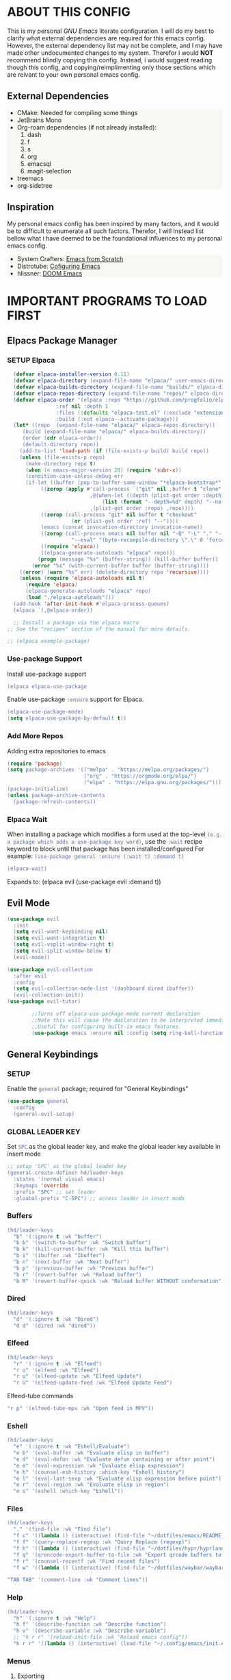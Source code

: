 
 [[./images/emacs-org.png]] 

* TABLE OF CONTENTS :toc:noexport:
- [[#about-this-config][ABOUT THIS CONFIG]]
  - [[#external-dependencies][External Dependencies]]
  - [[#inspiration][Inspiration]]
- [[#important-programs-to-load-first][IMPORTANT PROGRAMS TO LOAD FIRST]]
  - [[#elpacs-package-manager][Elpacs Package Manager]]
  - [[#evil-mode][Evil Mode]]
  - [[#general-keybindings][General Keybindings]]
- [[#which-key][WHICH KEY]]
- [[#all-the-icons][ALL THE ICONS]]
  - [[#dired-support][Dired support]]
- [[#auto-compete][AUTO-COMPETE]]
  - [[#compnay][Compnay]]
- [[#buffer-move][BUFFER MOVE]]
  - [[#buf-move-up][buf-move-up]]
  - [[#buf-move-down][buf-move-down]]
  - [[#buf-move-left][buf-move-left]]
  - [[#buf-move-right][buf-move-right]]
- [[#doom-modeline][DOOM MODELINE]]
- [[#emms][Emms]]
- [[#elfeed][ELFEED]]
  - [[#elfeed-1][Elfeed]]
  - [[#elfeed-goodies][Elfeed-goodies]]
  - [[#elfeed-org][Elfeed-org]]
  - [[#elfeed-tube][Elfeed-tube]]
- [[#fonts][FONTS]]
  - [[#setting-the-font-face][Setting the font face]]
  - [[#zooming-inout][Zooming In/Out]]
- [[#graphical-user-interface-tweaks][GRAPHICAL USER INTERFACE TWEAKS]]
  - [[#better-list-bullets][Better List Bullets]]
  - [[#file-trees-and-menus][File trees and menus]]
  - [[#line-numbers][Line Numbers]]
  - [[#disable-symlink-to-git-directory-popup-dialog][Disable Symlink to Git directory popup dialog]]
- [[#ivy-counsel][IVY (COUNSEL)]]
- [[#multiple-cursors][Multiple Cursors]]
- [[#org-mode][ORG MODE]]
  - [[#auto-tangle][Auto Tangle]]
  - [[#disable-electric-indent][Disable Electric Indent]]
  - [[#enable-image-scaling-in-orgmode][Enable image scaling in orgmode]]
  - [[#enable-table-of-contents][Enable Table of Contents]]
  - [[#enabling-org-bullets][Enabling Org Bullets]]
  - [[#org-appear][Org-appear]]
  - [[#org-inline-pdf][Org-inline-pdf]]
  - [[#org-mpv-notes][org-mpv-notes]]
  - [[#org-roam][Org-roam]]
  - [[#source-code-block-tag-expansion][Source Code Block Tag Expansion]]
- [[#rainbow-mode][RAINBOW MODE]]
- [[#shells-and-terminals][SHELLS AND TERMINALS]]
  - [[#ctrl-c-fix][CTRL-C Fix]]
  - [[#eshell][Eshell]]
  - [[#vterm][Vterm]]
- [[#sudo-edit][SUDO EDIT]]
- [[#theme][THEME]]
  - [[#doom-themes][Doom Themes]]
  - [[#initial-buffer-choice--options][Initial Buffer Choice & Options]]
- [[#footnotes][Footnotes]]

* ABOUT THIS CONFIG
This is my personal /GNU Emacs/ literate configuration. I will do my best to clarify what external dependencies are required for this emacs config. However, the external dependency list may not be complete, and I may have made other undocumented changes to my system. Therefor I would *NOT* recommend blindly copying this config. Instead, i would suggest reading though this config, and copying/reimplimenting only those sections which are reivant to your own personal emacs config.

** External Dependencies
- CMake: Needed for compiling some things
- JetBrains Mono
- Org-roam dependencies (if not already installed):
  1. dash
  2. f
  3. s
  4. org 
  5. emacsql
  6. magit-selection
- treemacs 
- org-sidetree

** Inspiration
My personal emacs config has been inspired by many factors, and it would be to difficult to enumerate all such factors. Therefor, I will Instead list bellow what i have deemed to be the foundational influences to my personal emacs config.

- System Crafters: [[https://systemcrafters.net/emacs-from-scratch/][Emacs from Scratch]]
- Distrotube: [[https://www.youtube.com/playlist?list=PL5--8gKSku15e8lXf7aLICFmAHQVo0KXX][Cofiguring Emacs]]
- hlissner: [[https://github.com/doomemacs/doomemacs][DOOM Emacs]]


* IMPORTANT PROGRAMS TO LOAD FIRST
** Elpacs Package Manager
*** SETUP Elpaca
#+begin_src emacs-lisp
  (defvar elpaca-installer-version 0.11)
  (defvar elpaca-directory (expand-file-name "elpaca/" user-emacs-directory))
  (defvar elpaca-builds-directory (expand-file-name "builds/" elpaca-directory))
  (defvar elpaca-repos-directory (expand-file-name "repos/" elpaca-directory))
  (defvar elpaca-order '(elpaca :repo "https://github.com/progfolio/elpaca.git"
				:ref nil :depth 1
				:files (:defaults "elpaca-test.el" (:exclude "extensions"))
				:build (:not elpaca--activate-package)))
  (let* ((repo  (expand-file-name "elpaca/" elpaca-repos-directory))
	 (build (expand-file-name "elpaca/" elpaca-builds-directory))
	 (order (cdr elpaca-order))
	 (default-directory repo))
    (add-to-list 'load-path (if (file-exists-p build) build repo))
    (unless (file-exists-p repo)
      (make-directory repo t)
      (when (< emacs-major-version 28) (require 'subr-x))
      (condition-case-unless-debug err
	  (if-let ((buffer (pop-to-buffer-same-window "*elpaca-bootstrap*"))
		   ((zerop (apply #'call-process `("git" nil ,buffer t "clone"
						   ,@(when-let ((depth (plist-get order :depth)))
						       (list (format "--depth=%d" depth) "--no-single-branch"))
						   ,(plist-get order :repo) ,repo))))
		   ((zerop (call-process "git" nil buffer t "checkout"
					 (or (plist-get order :ref) "--"))))
		   (emacs (concat invocation-directory invocation-name))
		   ((zerop (call-process emacs nil buffer nil "-Q" "-L" "." "--batch"
					 "--eval" "(byte-recompile-directory \".\" 0 'force)")))
		   ((require 'elpaca))
		   ((elpaca-generate-autoloads "elpaca" repo)))
	      (progn (message "%s" (buffer-string)) (kill-buffer buffer))
	    (error "%s" (with-current-buffer buffer (buffer-string))))
	((error) (warn "%s" err) (delete-directory repo 'recursive))))
    (unless (require 'elpaca-autoloads nil t)
      (require 'elpaca)
      (elpaca-generate-autoloads "elpaca" repo)
      (load "./elpaca-autoloads")))
  (add-hook 'after-init-hook #'elpaca-process-queues)
  (elpaca `(,@elpaca-order))

  ;; Install a package via the elpaca macro
;; See the "recipes" section of the manual for more details.

;; (elpaca example-package)
#+end_src

*** Use-package Support
Install use-package support
#+begin_src emacs-lisp
   (elpaca elpaca-use-package
#+end_src
Enable use-package =:ensure= support for Elpaca.
#+begin_src emacs-lisp
  (elpaca-use-package-mode)
  (setq elpaca-use-package-by-default t))
#+end_src

*** Add More Repos
Adding extra repositories to emacs
#+begin_src emacs-lisp
  (require 'package)
  (setq package-archives '(("melpa" . "https://melpa.org/packages/") 
                           ("org" . "https://orgmode.org/elpa/") 
                           ("elpa" . "https://elpa.gnu.org/packages/")))
  (package-initialize) 
  (unless package-archive-contents 
    (package-refresh-contents))

#+end_src

*** Elpaca Wait
When installing a package which modifies a form used at the top-level
~(e.g. a package which adds a use-package key word)~,
use the =:wait= recipe keyword to block until that package has been installed/configured
For example: =(use-package general :ensure (:wait t) :demand t)=
#+begin_src emacs-lisp
  (elpaca-wait)
#+end_src
Expands to: (elpaca evil (use-package evil :demand t))

** Evil Mode
#+begin_src emacs-lisp
     (use-package evil
       :init
       (setq evil-want-keybinding nil)
       (setq evil-want-integration t)
       (setq evil-vsplit-window-right t)
       (setq evil-split-window-below t)
       (evil-mode))
#+end_src

#+begin_src emacs-lisp
  (use-package evil-collection
    :after evil
    :config
    (setq evil-collection-mode-list '(dashboard dired ibuffer))
    (evil-collection-init))
  (use-package evil-tutor)

          ;;Turns off elpaca-use-package-mode current declaration
          ;;Note this will cause the declaration to be interpreted immediately (not deferred).
          ;;Useful for configuring built-in emacs features.
          (use-package emacs :ensure nil :config (setq ring-bell-function #'ignore))
#+end_src

** General Keybindings
*** SETUP
Enable the =general= package; required for "General Keybindings"
#+begin_src emacs-lisp
    (use-package general
      :config
      (general-evil-setup)
#+end_src

*** GLOBAL LEADER KEY
Set =SPC= as the global leader key, and make the global leader key available in insert mode
#+begin_src emacs-lisp
      ;; setup 'SPC' as the global leader key
      (general-create-definer hd/leader-keys
        :states '(normal visual emacs)
        :keymaps 'override
        :prefix "SPC" ;; set leader
        :gloabal-prefix "C-SPC") ;; access leader in insert mode
#+end_src

*** Buffers
#+begin_src emacs-lisp
  (hd/leader-keys
    "b" '(:ignore t :wk "buffer")
    "b b" '(switch-to-buffer :wk "Switch buffer")
    "b k" '(kill-current-buffer :wk "Kill this buffer")
    "b i" '(ibuffer :wk "Ibuffer")
    "b n" '(next-buffer :wk "Next buffer")
    "b p" '(previous-buffer :wk "Previous buffer")
    "b r" '(revert-buffer :wk "Reload buffer")
    "b R" '(revert-buffer-quick :wk "Reload buffer WITHOUT conformation"))
#+end_src

*** Dired
#+begin_src emacs-lisp
  (hd/leader-keys
    "d" '(:ignore t :wk "Dired")
    "d d" '(dired :wk "dired"))
#+end_src

*** Elfeed
#+begin_src emacs-lisp
  (hd/leader-keys
    "r" '(:ignore t :wk "Elfeed")
    "r o" '(elfeed :wk "Elfeed")
    "r u" '(elfeed-update :wk "Elfeed Update")
    "r U" '(elfeed-update-feed :wk "Elfeed Update Feed")
#+end_src

Elfeed-tube commands
#+begin_src emacs-lisp
    "r p" '(elfeed-tube-mpv :wk "Open feed in MPV"))
#+end_src

*** Eshell
#+begin_src emacs-lisp
  (hd/leader-keys
    "e" '(:ignore t :wk "Eshell/Evaluate")
    "e b" '(eval-buffer :wk "Evaluate elisp in buffer")
    "e d" '(eval-defun :wk "Evaluate defun containing or after point")
    "e e" '(eval-expression :wk "Evaluate elisp expression")
    "e h" '(counsel-esh-history :which-key "Eshell history")
    "e l" '(eval-last-sexp :wk "Evaluate elisp expression before point")
    "e r" '(eval-region :wk "Evaluate elisp in region")
    "e s" '(eshell :which-key "Eshell"))

#+end_src

*** Files
#+begin_src emacs-lisp
  (hd/leader-keys
    "." '(find-file :wk "Find file")
    "f c" '((lambda () (interactive) (find-file "~/dotfiles/emacs/README.org")) :wk "Edit Emacs config")
    "f f" '(query-replace-regexp :wk "Query Replace (regexp)")
    "f h" '((lambda () (interactive) (find-file "~/dotfiles/hypr/hyprland.org")) :wk "Edit Hyprland config")
    "f q" '(qrencode-export-buffer-to-file :wk "Export qrcode buffers to a file")
    "f r" '(counsel-recentf :wk "Find recent files")
    "f w" '((lambda () (interactive) (find-file "~/dotfiles/waybar/waybar.org")) :wk "Edit Waybar config")
#+end_src

#+begin_src emacs-lisp
    "TAB TAB" '(comment-line :wk "Comment lines"))
#+end_src

*** Help
#+begin_src emacs-lisp
  (hd/leader-keys
    "h" '(:ignore t :wk "Help")
    "h f" '(describe-function :wk "Describe function")
    "h v" '(describe-variable :wk "Describe-variable")
    ;; "h r r" '(reload-init-file :wk "Reload emacs config"))
    "h r r" '((lambda () (interactive) (load-file "~/.config/emacs/init.el")) :wk "Reload emacs config"))
#+end_src

*** Menus
**** Exporting
**** Export Markdown to PDF
Create a custom funtion to directly export Markdown files to PDFs.
#+begin_src emacs-lisp
 (defun export-with-pandoc ()
  	    (interactive) 
  	    (when buffer-file-name 
  	      (shell-command (concat "pandoc -f markdown -t pdf -o ~/Documents/output.pdf " (shell-quote-argument buffer-file-name)))))
#+end_src

**** Org Export Dispatch
Create a key binding for a simple orgmode export menu, like what is used in /DOOM Emacs/. 

Additionally define the keybinding to be used with the custom markdown to PDF export fuction.
#+begin_src emacs-lisp
  (hd/leader-keys
    "m e" '(org-export-dispatch :wk "Export dispatcher for orgmode.")
    "m p" '(export-with-pandoc :wk "Export Markdown directly to PDF"))
#+end_src
*** Open
#+begin_src emacs-lisp
  (hd/leader-keys
    "o" '(:ignore t :wk "Open")
    "o b" '(browse-url-of-buffer :wk "Open the current buffer in the XDG default browser")
    "o l" '(browse-url-xdg-open :wk "Open a URL in the XDG default browser")
    "o s" '(org-side-tree :wk "Org Side-Tree")
    "o t" '(vterm-toggle :wk "Open Vterm")
    "o q" '(qrencode-url-at-point :wk "Generate a qrcode from UR under cursor"))
#+end_src

*** Toggles 
#+begin_src emacs-lisp
  (hd/leader-keys
    "t" '(:ignore t :wk "Toggle")
    "t i" '(org-toggle-inline-images :wk "Toggle Orgmode inline images")
    "t l" '(org-toggle-link-display :wk "Toggle Orgmode link display")
    "t L" '(display-line-numbers-mode :wk "Toggle line numbers")
    "t r" '(read-only-mode :wk "Toggle Read Only mode")
    "t t" '(visual-line-mode :wk "Toggle visual line mode")
    "t v" '(vterm-toggle :wk "Toggle vterm")
    "t m" '(treemacs :wk "Toggle treemacs")
    "t s" '(org-side-tree-toggle :wk "Toggle Org Side tree"))
#+end_src

*** Windows
#+begin_src emacs-lisp
  (hd/leader-keys
    "w" '(:ignore t :wk "Windows")
    ;; Window splits
    "w c" '(evil-window-delete :wk "Close window")
    "w n" '(evil-window-new :wk "New window")
    "w s" '(evil-window-split :wk "Horizontal split window")
    "w v" '(evil-window-vsplit :wk "Vertical split window")
    ;; Window motions
    "w h" '(evil-window-left :wk "Window left")
    "w j" '(evil-window-down :wk "Window down")
    "w k" '(evil-window-up :wk "Window up")
    "w l" '(evil-window-right :wk "Window right")
    "w w" '(evil-window-next :wk "Goto next window")
    ;; Window motions
    "w H" '(buf-move-left :wk "Buffer move left")
    "w J" '(buf-move-down :wk "Buffer move down")
    "w K" '(buf-move-up :wk "Buffer move up")
    "w L" '(buf-move-up :wk "Buffer move right"))
#+end_src

#+begin_src emacs-lisp
      )
#+end_src
    
* WHICH KEY
Provied hints for "which" key combination does what action.
#+begin_src emacs-lisp
(use-package which-key
  :init
    (which-key-mode 1)
  :config
     (setq which-key-side-window-location 'bottom
             which-key-sort-order #'which-key-key-order-alpha
             which-key-sort-uppercase-first nil
             which-key-add-column-padding 1
             which-key-max-display-columns nil
             which-key-min-display-lines 6
             which-key-side-window-slot -10
             which-key-side-window-max-height 0.25
             which-key-idle-delay 0.3
             which-key-max-description-length 25
             which-key-allow-imprecise-window-fit 1
             which-key-separator " → "))
#+end_src
* ALL THE ICONS
This is an icon set that can be used with dashoard, dired, ibuffer and other Emacs programs.
#+begin_src emacs-lisp 
(use-package all-the-icons
  :ensure t
  :if (display-graphic-p))
#+end_src

** Dired support
#+begin_src emacs-lisp 
(use-package all-the-icons-dired
  :hook (dired-mode . (lambda () (all-the-icons-dired-mode t))))
#+end_src

* AUTO-COMPETE
Auto-Complete (a.k.a =auto-complete.el=, =auto-complete-mode=) is an extension that automates and advances the completion-system of GNU Emacs. It is superior to the old system. Features include:

  - Visual interface
  - Reduce overhead of completion by using a statistical method
  - Extensibility

#+begin_src c=emacs-lisp
(ac-config-default)
#+end_src
** Compnay
use company for code competion
#+begin_src emacs-lisp
  (use-package company
    :config
  (global-company-mode 1))
#+end_src

* BUFFER MOVE
Creating some functions to allow us to easily move windows (splits) around. The following block of code was taken from buffer-move.el found on EmacsWiki: https://www.emacswiki.org/emacs/buffer-move.el

#+begin_src emacs-lisp
(require 'windmove)
#+end_src
** buf-move-up

Swap the current buffer and the buffer above the split. 
If there is no split, ie now window above the current one, an
error is signaled.
#+begin_src emacs-lisp
;;;###autoload
(defun buf-move-up ()
#+end_src

Switches between the current buffer, and the buffer above the split, if possible.
#+begin_src emacs-lisp
  (interactive)
  (let* ((other-win (windmove-find-other-window 'up))
	 (buf-this-buf (window-buffer (selected-window))))
    (if (null other-win)
        (error "No window above this one")
#+end_src

swap top with this one
#+begin_src emacs-lisp
      (set-window-buffer (selected-window) (window-buffer other-win))
#+end_src

move this one to top
#+begin_src emacs-lisp
      (set-window-buffer other-win buf-this-buf)
      (select-window other-win))))
#+end_src

** buf-move-down

Swap the current buffer and the buffer under the split.
If there is no split, ie no window under the current one, an
error is signaled.
#+begin_src emacs-lisp
;;;###autoload
(defun buf-move-down ()
#+end_src

Switches between the current buffer, and the buffer below the split, if possible.
#+begin_src emacs-lisp
  (interactive)
  (let* ((other-win (windmove-find-other-window 'down))
	 (buf-this-buf (window-buffer (selected-window))))
    (if (or (null other-win) 
            (string-match "^ \\*Minibuf" (buffer-name (window-buffer other-win))))
        (error "No window under this one")
#+end_src

swap top with this one
#+begin_src emacs-lisp
      (set-window-buffer (selected-window) (window-buffer other-win))
#+end_src

move this one to top
#+begin_src emacs-lisp
      (set-window-buffer other-win buf-this-buf)
      (select-window other-win))))
#+end_src

** buf-move-left

Swap the current buffer and the buffer on the left of the split.
If there is no split, ie no window on the left of the current
one, an error is signaled.
#+begin_src emacs-lisp
;;;###autoload
(defun buf-move-left ()
#+end_src

Switches between the current buffer, and the buffer left of the split, if possible.
#+begin_src emacs-lisp
  (interactive)
  (let* ((other-win (windmove-find-other-window 'left))
	 (buf-this-buf (window-buffer (selected-window))))
    (if (null other-win)
        (error "No left split")
#+end_src

swap top with this one
#+begin_src emacs-lisp
      (set-window-buffer (selected-window) (window-buffer other-win))
#+end_src

move this one to top
#+begin_src emacs-lisp
      (set-window-buffer other-win buf-this-buf)
      (select-window other-win))))
#+end_src

** buf-move-right

Swap the current buffer and the buffer on the right of the split.
If there is no split, ie no window on the right of the current
one, an error is signaled.
#+begin_src emacs-lisp
;;;###autoload
(defun buf-move-right ()
#+end_src

Switches between the current buffer, and the buffer right of the split, if possible.
#+begin_src emacs-lisp
  (interactive)
  (let* ((other-win (windmove-find-other-window 'right))
	 (buf-this-buf (window-buffer (selected-window))))
    (if (null other-win)
        (error "No right split")
#+end_src
swap top with this one
#+begin_src emacs-lisp
      (set-window-buffer (selected-window) (window-buffer other-win))
#+end_src
move this one to top
#+begin_src emacs-lisp
      (set-window-buffer other-win buf-this-buf)
      (select-window other-win))))
#+end_src

* DOOM MODELINE
Enable Doom Modeline
#+begin_src emacs-lisp
(use-package doom-modeline
:ensure t
:init (doom-modeline-mode 1))
#+end_src
* Emms
#+begin_src emacs-lisp
  (use-package emms
    :config 
    (require 'emms-setup)
    (require 'emms-mpris)
    (emms-all)
    (emms-mpris-enable)
    :custom
    (emms-browser-covers #'emms-browser-cache-thumbnail-async)
    :bind
    (("C-c w m b" . emms-browser)
     ("C-c w m e" . emms)
     ("C-c w m p" . emms-play-playlist)
     ("<XF86AudioPrev>" . emms-previous)
     ("<XF86AudioNext>" . emms-next)
     ("<XF86AudioPlay>" . emms-pause)))
#+end_src
* ELFEED
** Elfeed
#+begin_src emacs-lisp
  (use-package elfeed
    :defer t
    :ensure (:wait t)
    :commands (elfeed))
#+end_src
** Elfeed-goodies
#+begin_src emacs-lisp
(package-install 'elfeed-goodies)
(require 'elfeed)
(require 'elfeed-goodies)

(elfeed-goodies/setup)
#+end_src

** Elfeed-org
Load elfeed-org
#+begin_src emacs-lisp
(package-install 'elfeed-org)
(require 'elfeed-org)
#+end_src

Initialize elfeed-org
This hooks up elfeed-org to read the configuration when elfeed
is started with =M-x elfeed=
#+begin_src emacs-lisp
(elfeed-org)
#+end_src

Optionally specify a number of files containing elfeed
configuration. If not set then the location below is used.
Note: The customize interface is also supported.
#+begin_src emacs-lisp
(setq rmh-elfeed-org-files (list "~/.config/emacs/elfeed.org"))
#+end_src

** Elfeed-tube
#+begin_src emacs-lisp
  (use-package elfeed-tube
    :ensure t ;; or :straight t
    :after elfeed
    :demand t
    :config
    ;; (setq elfeed-tube-auto-save-p nil) ; default value
    ;; (setq elfeed-tube-auto-fetch-p t) ; default value
    (elfeed-tube-setup)

    :bind (:map elfeed-show-mode-map
                ("F" . elfeed-tube-fetch)
                ([remap save-buffer] . elfeed-tube-save)
                :map elfeed-search-mode-map
                ("F" . elfeed-tube-fetch)
                ([remap save-buffer] . elfeed-tube-save)))
#+end_src

*** Elfeed-tube-MPV
#+begin_src emacs-lisp
(use-package elfeed-tube-mpv
  :ensure t ;; or :straight t
  :bind (:map elfeed-show-mode-map
              ("C-c C-f" . elfeed-tube-mpv-follow-mode)
              ("C-c C-w" . elfeed-tube-mpv-where)))
#+end_src

* FONTS
Defining the various fonts that emacs will use

** Setting the font face
#+begin_src emacs-lisp
  (set-face-attribute 'default nil
                      :font "JetBrains Mono"
                      :height 110
                      :weight 'medium)
  (set-face-attribute 'variable-pitch nil
                      :font "DejaVu Sans"
                      :height 120
                      :weight 'medium)
  (set-face-attribute 'fixed-pitch nil
                      :font "JetBrains Mono"
                      :height 110
                      :weight 'medium)
  (set-face-attribute 'font-lock-comment-face nil
                      :slant 'italic)
  (set-face-attribute 'font-lock-keyword-face nil
                      :slant 'italic)
  (add-to-list 'default-frame-alist 
               '(font . "JetBrains Mono-11"))
  (setq-default line-spacing 0.12)
#+end_src

#+begin_src emacs-lisp
(setq org-src-fontify-natively t)
#+end_src
** Zooming In/Out
You can use the bindings CTRL plus =/- for zooming in/out. You can also use CTRL plus the mouse wheel for zooming in/out.
#+begin_src emacs-lisp
  (global-set-key (kbd "C-=") 'text-scale-increase)
  (global-set-key (kbd "C--") 'text-scale-decrease)
  (global-set-key (kbd "C-<wheel-up>") 'text-scale-increase)
  (global-set-key (kbd "C-<wheel-down>") 'text-scale-decrease)

#+end_src

* GRAPHICAL USER INTERFACE TWEAKS
Let's make GNU Emacs look a little better.

** Better List Bullets
credit: https://zzamboni.org/post/beautifying-org-mode-in-emacs/
#+begin_src emacs-lisp
(font-lock-add-keywords 'org-mode
                        '(("^ *\\([-]\\) "
                           (0 (prog1 () (compose-region (match-beginning 1) (match-end 1) "•"))))))
#+end_src
** File trees and menus
*** Disable Menubar, Toolbars and Scrollbars
#+begin_src emacs-lisp
  (menu-bar-mode -1)
  (tool-bar-mode -1)
  (scroll-bar-mode -1)
#+end_src

*** Org-side-tree
Org-side-tree provides a simple graphical tree style view for navigation of org-mode headers. Below are the configurations used to more completely integrate =org-side-tree= with the rest of this custom emacs configuration.

**** Install Org-side-tree
#+begin_src emacs-lisp
  (use-package org-side-tree
    :ensure t)
#+end_src

*** Treemacs
Treemacs provides a simple graphical tree style file view for emacs. Below are the configurations used to more completely integrate Treemacs with the rest of this custom emacs configuration.

**** Install Treemacs 
#+begin_src emacs-lisp
  (use-package treemacs
    :ensure t)
#+end_src

*** Confiure Treemacs
Start =treemacs-mode= in /Evil/ insert mode
#+begin_src emacs-lisp
  (evil-set-initial-state 'treemacs-mode 'insert)
#+end_src

Start =treemacs-mode= with line numbers disabled
#+begin_src emacs-lisp
  (add-hook 'treemacs-mode
  	  (display-line-numbers-mode -1))
#+end_src

Provide local keybind overrides for next and previous line movement in =treemacs-mode=.
#+begin_src emacs-lisp
  (eval-after-load 'treemacs-mode
            '(define-key treemacs-mode-map (kbd "j") 'treemacs-next-line))
  (eval-after-load 'treemacs-mode
            '(define-key treemacs-mode-map (kbd "k") 'treemacs-previous-line))
#+end_src

** Line Numbers
*** Display Line Numbers and Truncated Lines
#+begin_src emacs-lisp
  (global-display-line-numbers-mode 1)
  (global-visual-line-mode 1)

  (setq display-line-numbers-type 'relative)
#+end_src

*** Disable Line Numbers for Selected Modes
#+begin_src emacs-lisp
  (dolist (mode '(term-mode-hook
                   vterm-mode-hook
                   shell-mode-hook
                  treemacs-mode-hook
                   eshell-mode-hook
                   org-side-tree-mode-hook))
     (add-hook mode (lambda() (display-line-numbers-mode 0))))
#+end_src

** Disable Symlink to Git directory popup dialog
#+begin_src emacs-lisp
(setq vc-follow-symlinks t)
#+end_src

* IVY (COUNSEL)
- Counsel, a collection of Ivy-enhanced versions of common Emacs commands.
#+begin_src emacs-lisp
      (use-package counsel 
        :after ivy
        :config (counsel-mode))
#+end_src

- Ivy, a generic completion framework for Emacs.
#+begin_src emacs-lisp
      (use-package ivy
        :bind
        ;; ivy-resume resumes the last ivy-based completion.
        (("C-C C-r" . ivy-resume)
         ("C-x B" . ivy-switch-buffer-other-window))
        :custom
        (setq ivy-use-virtual-buffers t)
        (setq ivy-count-format "(%d/%d) ")
        (setq enable-recursove-minibuffers t)
        :config
        (ivy-mode))
#+end_src

- =all-the-icons= support for =ivy-rich=
#+begin_src emacs-lisp
    (use-package all-the-icons-ivy-rich
      :ensure t
      :init (all-the-icons-ivy-rich-mode 1))
#+end_src

- Ivy-rich allows us to add descriptions alongside the commands in M-x.
#+begin_src emacs-lisp
  (use-package ivy-rich
    :after ivy
    :ensure t
    :init (ivy-rich-mode 1) ;; this gets us descriptions in M-x
    :custom
    (ivy-virtual-abbreviate 'full
     ivy-ritch-switch-buffer-align-virtual-buffer t
     ivy-rich-path-style 'abbrev)
    :config
    (ivy-set-display-transformer 'ivy-switch-buffer
     'ivy-rich-switch-buffer-transformer)) 

#+end_src

* Multiple Cursors
Initialize the =multiple-cursors= package, and define keybindings

#+begin_src emacs-lisp
(use-package multiple-cursors
  :bind (("C->"   . mc/mark-next-like-this)
         ("C-M->" . mc/mark-all-like-this-dwim)))
#+end_src
* ORG MODE
** Auto Tangle 
A simple package to automate the process of tangling orgmode source code blocks to thier respective output files. 

Install =org-auto-tangle=
#+begin_src emacs-lisp
  (use-package org-auto-tangle
    ;;:load-path "site-lisp/org-auto-tangle/"    ;; this line is necessary only if you cloned the repo in your site-lisp directory 
    :defer t
    :hook (org-mode . org-auto-tangle-mode))
#+end_src
to enable =org-auto-tangle= in a buffer use the =#+auto_tangle: t= option flag. 

** Disable Electric Indent
Org mode source blocks have some really weird and annoying default indentation behavior. I think this has to do with electric-indent-mode, which is turned on by default in Emacs. So let's turn it OFF!

#+begin_src emacs-lisp
(electric-indent-mode -1)
#+end_src
** Enable image scaling in orgmode
Enable modifying the scale of a linked image in an *Orgmode* document using =#+ATTR_ORG:=.
#+begin_src emacs-lisp
(setq org-image-actual-width nil)
#+end_src
** Enable Table of Contents
#+begin_src emacs-lisp
  (use-package toc-org
    :commands toc-org-enable
    :init (add-hook 'org-mode-hook 'toc-org-enable))
#+end_src

** Enabling Org Bullets
Org-bullets gives us attractive bullets rather than asterisks.

#+begin_src emacs-lisp
  (add-hook 'org-mode-hook 'org-indent-mode)
  (use-package org-bullets)
  (add-hook 'org-mode-hook (lambda () (org-bullets-mode 1)))
#+end_src

*** Bind <TAB> to org-cycle 
bind the 'TAB' key to 'org-cycle'. This allows us to use the 'TAB' key in org-mode buffer (normal-mode) to fold/unfold org bullets.

*credit:* [[https://emacs.stackexchange.com/questions/28222/how-to-make-tab-work-in-org-mode-when-combined-with-evil-mode][Emacs StackExchange]]
#+begin_src emacs-lisp
(evil-define-key 'normal evil-org-mode-map "<tab>" #'org-cycle)
#+end_src

** Org-appear 
The =org-appear= package provides the ability to toggle the visibility of hidden orgmode /emphasis/ markers for easier edditing.
#+begin_src emacs-lisp
(use-package org-appear) 
(add-hook 'org-mode-hook 'org-appear-mode)
#+end_src

** Org-inline-pdf
enble =org-inline-pdf= mode at emacs launch
#+begin_src emacs-lisp
;;  (use-package org-inline-pdf
;;    :ensure
;;    (:host github :repo "shg/org-inline-pdf" :branch "main" :files ("*.el" "out")))
#+end_src

** org-mpv-notes
#+begin_src emacs-lisp
(use-package org-mpv-notes
  :ensure t
  :commands (org-mpv-notes-mode org-mpv-notes-open)
  :hook (org-mode . org-mpv-notes-setup-link))
#+end_src

#+begin_src emacs-lisp
(use-package mpv
  :pin melpa
  :ensure t)
#+end_src

** Org-roam
Org-roam is a plain-text knowledge management system. It brings some of [[https://roamresearch.com/][Roam's]] more powerful features into the Org-mode ecosystem.

#+begin_src emacs-lisp
  (use-package org-roam 
    :ensure t
    :custom
    (org-roam-directory (file-truename "~/Documents/org/org-roam/"))
    :bind (("C-c n l" . org-roam-buffer-toggle)
           ("C-c n f" . org-roam-node-find)
           ("C-c n i" . org-roam-node-insert)
           ("C-c n d" . org-roam-dailies-capture-today)
           ("C-c n y" . org-roam-dailies-capture-yesterday)
           ("C-c n t" . org-roam-dailies-capture-tomorrow)
           ;; Org-roam UI binds
           ("C-c n u" . org-roam-ui-mode)
           ("C-c n g" . org-roam-ui-open))
    :config
    (org-roam-setup))
#+end_src

**** llama 
llama is a dependency of org-roam, and must have the repository manually specified.
#+begin_src emacs-lisp
  (use-package llama
    :ensure
    (:host github :repo "tarsius/llama" :branch "main" :files ("*.el" "out")))
#+end_src

*** Org-roam UI
a better interface for Org-roam Graphs.
#+begin_src emacs-lisp
  (use-package org-roam-ui
    :ensure
      (:host github :repo "org-roam/org-roam-ui" :branch "main" :files ("*.el" "out"))
      :after org-roam
  ;;         normally we'd recommend hooking orui after org-roam, but since org-roam does not have
  ;;         a hookable mode anymore, you're advised to pick something yourself
  ;;         if you don't care about startup time, use

      :hook (after-init . org-roam-ui-mode)

      :config
      (setq org-roam-ui-sync-theme t
            org-roam-ui-follow t
            org-roam-ui-update-on-save t
            org-roam-ui-open-on-start t))
#+end_src

** Source Code Block Tag Expansion
Org-tempo is not a seperate package but a module within org that can be enabled. Org-tempo allows for '<s' followed by TAB to expand to a begin_src teg. Other expansions available include:

#+ATTR_HTML: :border 2 :rules all :frame border
| Typing the below + TAB | Expands to ...                        |
|------------------------+---------------------------------------|
| <a                     | =#+BEGIN_EXPORT= ascii ... =#+END_EXPORT= |
| <c                     | =#+BEGIN_CENTER= ... =#+END_CENTER=       |
| <C                     | =#+BEGIN_COMMENT= ... =#+END_COMMENT=     |
| <e                     | =#+BEGIN_EXPAMPLE= ... =#+END_EXAMPLE=    |
| <E                     | =#+BEGIN_EXPORT= ... =#+END_EXPORT=       |
| <h                     | =#+BEGIN_EXPORT= html ... =#+END_EXPORT=  |
| <l                     | =#+BEGIN_EXPORT= latex ... =#+END_EXPORT= |
| <q                     | =#+BEGIN_QUOTE= ... =#+END_QUOTE=         |
| <s                     | =#+BEGIN_SRC= ... =#+END_SRC=             |
| <v                     | =#+BEGIN_VERSE= ... =#+END_VERSE=         |

#+begin_src emacs-lisp
(require 'org-tempo)
#+end_src

* RAINBOW MODE
Display the actual color as a background for any hex color value (ex. #ffffff). The code block below enables rainbow-mode in all programming modes (prog-mode) as well as org-mode, which is why rainbow works in this document.

#+begin_src emacs-lisp
  (use-package rainbow-mode
    :hook org-mode prog-mode)
#+end_src

* SHELLS AND TERMINALS
** CTRL-C Fix
Fix to allow the =CTRL C= key combination to be used to terminate a process in shell modes. 

Vterm
#+begin_src emacs-lisp
;;(define-key vterm-mode-map (kbd "C-c") 'vterm-send-C-c)
#+end_src

Eshell
#+begin_src emacs-lisp
;;(define-key eshell-mode-map (kbd "C-c") 'eshell-interupt-process)
#+end_src

** Eshell
Eshell is an Emacs 'shell' that is written in Elisp.

Make all eshell appear in a popup buffer. The /elisp/ below is a combination of the bellow sources to create a popup buffer to my liking. 
- Creddit: [[https://old.reddit.com/r/emacs/comments/lrgah8/popup_terminaleshell_in_emacs/][Reddit]], *StackExchange*: [[https://emacs.stackexchange.com/questions/13579/how-to-open-shell-or-eshell-in-a-new-window-or-frame][Emacs Stackexchange]]
#+begin_src emacs-lisp
(setq display-buffer-alist '(("\\`\\*e?shell" display-buffer-in-side-window (side . bottom))))
#+end_src

=eshell-syntax-highlighting= -- adds fish/zsh-like syntax highlighting.
#+begin_src emacs-lisp
  (use-package eshell-syntax-highlighting
    :after esh-mode
    :config
    (eshell-syntax-highlighting-global-mode 1))
#+end_src

=eshell-rc-script= -- your profile for eshell; like a bashrc for eshell.
=eshell-alias-file= -- set an alaises file for the eshell.
#+begin_src emacs-lisp
  (setq eshell-rc-script (concat user-emacs-directory "eshell/profile")
        eshell-aliases-file (concat user-emacs-directory "eshell/aliases")
        eshell-history-size 5000
        eshell-buffer-maximum-lines 5000
        eshell-hist-ignoredups t
        eshell-scroll-to-bottom-on-input t
        eshell-destroy-buffer-when-process-dies t
        eshell-visual-commands'("bash" "fish" "htop" "ssh" "top" "zsh"))
#+end_src

** Vterm
#+begin_src emacs-lisp
  (use-package vterm
    :config
  (setq shell-file-name "/bin/bash" 
        vterm-max-scrollback 5000))
  (evil-set-initial-state 'vterm-mode 'insert)
#+end_src

*** Vterm-Toggle
vterm-toggle toggles between the vterm buffer and whatever buffer you are editing.

#+begin_src emacs-lisp
  (use-package vterm-toggle
    :after vterm
    :config
    (setq vterm-toggle-fullscreen-p nil)
    (setq vterm-toggle-scope 'project)
    (add-to-list 'display-buffer-alist
                 '((lambda (buffer-or-name _)
                     (let ((buffer (get-buffer buffer-or-name)))
                       (with-current-buffer buffer
                         (or (equal major-mode 'vterm-mode)
                             (string-prefix-p vterm-buffer-name (buffer-name buffer))))))
                   (display-buffer-reuse-window display-buffer-at-bottom)
                   ;;(display-buffer-reuse-window display-buffer-in-direction)
                   ;;display-buffer-in-direction/direction/dedicated is added in emacs27
                   (direction . bottom)
                   (dedicated . t) ;dedicated is supported in emacs27
                   (reusable-frames . visible)
                   (window-height . 0.3))))
#+end_src

* SUDO EDIT
[[https://melpa.org/#/sudo-edit][sudo-edit]] gives us the ability to open files with sudo privileges or switch over to editing with sudo privileges if we intentionally opened a file without such privileges.

#+begin_src emacs-lisp
(use-package sudo-edit
  :config
    (hd/leader-keys
      "fu" '(sudo-edit-find-file :wk "Sudo find file")
      "fU" '(sudo-edit :wk "Sudo edit file")))
#+end_src

* THEME
The first of the two lines below designates the directory where we will place all of our themes. The second line loads our chosen theme which is *Sieze the night*, a theme that i created with the help of the [[https://mswift42.github.io/themecreator/][Emacs Theme Editor]].

#+begin_src emacs-lisp
(add-to-list 'custom-theme-load-path "~/.config/emacs/themes/")
#+end_src 

=seize-the-night= is my custom theme for Emacs. Currently [2024-12-08 Sun] it is still a work in progress because i need to add some polish, and fix up the colors to better match the /Dracula/ theme. 
#+begin_src emacs-lisp
;; (load-theme 'seize-the-night t)
#+end_src 

*Update:* As of [2025-06-03 Tue] I have fully switched away from using my custo =seize-the-night= theme, and I have moved back to using /Doom Dracula/ as my default theme. Some time in the future I may revisit this custom theme. For now though I will just leave this here for historical purposes.
** Doom Themes
Until then i will use the /Doom Dracula/ theme instead.
#+begin_src emacs-lisp
(use-package doom-themes
  :ensure t
  :config
  ;; Global settings (defaults)
  (setq doom-themes-enable-bold t    ; if nil, bold is universally disabled
        doom-themes-enable-italic t) ; if nil, italics is universally disabled
  (load-theme 'doom-dracula t)

  ;; Enable flashing mode-line on errors
  (doom-themes-visual-bell-config)
  ;; Enable custom neotree theme (all-the-icons must be installed!)
  (doom-themes-neotree-config)
  ;; or for treemacs users
  (setq doom-themes-treemacs-theme "doom-dracula") ; use "doom-colors" for less minimal icon theme
  (doom-themes-treemacs-config)
  ;; Corrects (and improves) org-mode's native fontification.
  (doom-themes-org-config))
#+end_src 

** Initial Buffer Choice & Options 
Disable the built-in /Emacs/ splash screen and set custom initial buffer
#+begin_src emacs-lisp
  (setq inhibit-startup-screen 1)
  (setq initial-buffer-choice "~/.config/emacs/startup.org")
#+end_src 

Make initial buffer read-only and disable line numbers
#+begin_src emacs-lisp
  (defun startup-buffer-configuration ()
    (when (get-buffer "startup.org")
      (with-current-buffer "startup.org"
        (setq buffer-read-only t)
        (setq display-line-numbers -1))))
  (add-hook 'emacs-startup-hook 'startup-buffer-configuration)
#+end_src 

* Footnotes
#+author: Henry Davies
** Export control :noexport:
#+options: num:nil toc:2
#+exclude_tags: noexport
#+export_file_name: ~/Documents/html/docs/gnu-emacs-dracula.html
#+startup: inlineimages fold
#+HTML_HEAD: <style>pre.src{background:#282a36;color:white;} </style>
#+HTML_HEAD: <style>code{background:#f8f8f2;color:#6272a4;} </style>
#+HTML_HEAD: <style>ul{background:#f8f8f2;} </style>

